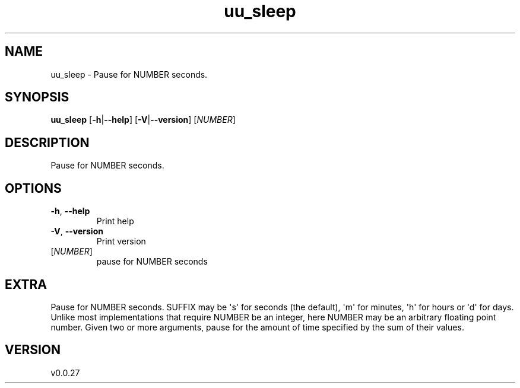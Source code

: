 .ie \n(.g .ds Aq \(aq
.el .ds Aq '
.TH uu_sleep 1  "uu_sleep 0.0.27" 
.SH NAME
uu_sleep \- Pause for NUMBER seconds.
.SH SYNOPSIS
\fBuu_sleep\fR [\fB\-h\fR|\fB\-\-help\fR] [\fB\-V\fR|\fB\-\-version\fR] [\fINUMBER\fR] 
.SH DESCRIPTION
Pause for NUMBER seconds.
.SH OPTIONS
.TP
\fB\-h\fR, \fB\-\-help\fR
Print help
.TP
\fB\-V\fR, \fB\-\-version\fR
Print version
.TP
[\fINUMBER\fR]
pause for NUMBER seconds
.SH EXTRA
Pause for NUMBER seconds.  SUFFIX may be \*(Aqs\*(Aq for seconds (the default),
\*(Aqm\*(Aq for minutes, \*(Aqh\*(Aq for hours or \*(Aqd\*(Aq for days.  Unlike most implementations
that require NUMBER be an integer, here NUMBER may be an arbitrary floating
point number.  Given two or more arguments, pause for the amount of time
specified by the sum of their values.
.SH VERSION
v0.0.27
